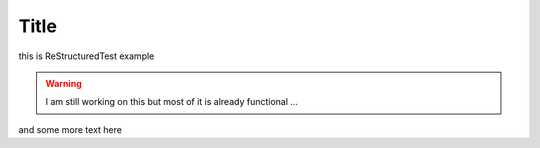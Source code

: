 Title
=====

this is ReStructuredTest example

.. warning::
    I am still working on this but most of it is already functional ...

and some more text here
